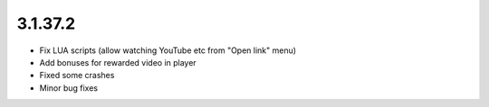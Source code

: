 3.1.37.2
--------

* Fix LUA scripts (allow watching YouTube etc from "Open link" menu)
* Add bonuses for rewarded video in player
* Fixed some crashes
* Minor bug fixes